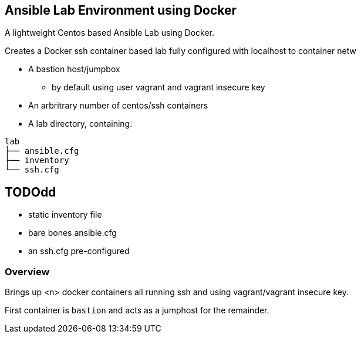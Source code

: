 == Ansible Lab Environment using Docker

A lightweight Centos based Ansible Lab using Docker. 

Creates a Docker ssh container based lab fully configured with localhost to container netw

* A bastion host/jumpbox 
** by default using user vagrant and vagrant insecure key
* An arbritrary number of centos/ssh containers
* A lab directory, containing:
[source,bash]
----
lab
├── ansible.cfg
├── inventory
└── ssh.cfg
----

== TODOdd
** static inventory file
** bare bones ansible.cfg
** an ssh.cfg pre-configured 


=== Overview

Brings up <n> docker containers all running ssh and using vagrant/vagrant insecure key.

First container is `bastion` and acts as a jumphost for the remainder. 



